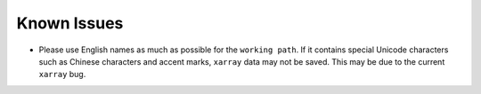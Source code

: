 Known Issues
==============

- Please use English names as much as possible for the ``working path``. 
  If it contains special Unicode characters such as Chinese characters and accent marks, 
  ``xarray`` data may not be saved. This may be due to the current ``xarray`` bug.